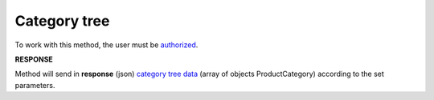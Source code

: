 #######################################################################################################
**Category tree**
#######################################################################################################

To work with this method, the user must be `authorized <https://wiki.edin.ua/en/latest/API_Openprice/Methods/Authorization.html>`__.

.. csv-table:: 
  :file: SearchCategories.csv
  :widths:  10, 41
  :stub-columns: 0

**RESPONSE**

Method will send in **response** (json) `category tree data <https://wiki.edin.ua/uk/latest/API_Openprice/Methods/EveryBody/ProductCategory.html>`__ (array of objects ProductCategory) according to the set parameters.
